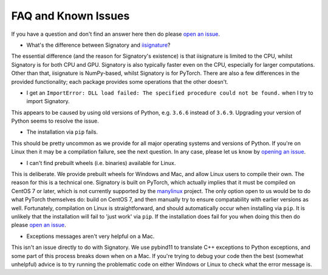 .. _miscellaneous-faq:

FAQ and Known Issues
####################

If you have a question and don't find an answer here then do please `open an issue <https://github.com/patrick-kidger/signatory/issues/new>`__.

* What's the difference between Signatory and `iisignature <https://github.com/bottler/iisignature>`__?

The essential difference (and the reason for Signatory's existence) is that iisignature is limited to the CPU, whilst Signatory is for both CPU and GPU. Signatory is also typically faster even on the CPU, especially for larger computations. Other than that, iisignature is NumPy-based, whilst Signatory is for PyTorch. There are also a few differences in the provided functionality; each package provides some operations that the other doesn't.

* I get an ``ImportError: DLL load failed: The specified procedure could not be found.`` when I try to import Signatory.

This appears to be caused by using old versions of Python, e.g. ``3.6.6`` instead of ``3.6.9``. Upgrading your version of Python seems to resolve the issue.

* The installation via ``pip`` fails.

This should be pretty uncommon as we provide for all major operating systems and versions of Python. If you're on Linux then it may be a compilation failure, see the next question. In any case, please let us know by `opening an issue <https://github.com/patrick-kidger/signatory/issues/new>`__.

* I can't find prebuilt wheels (i.e. binaries) available for Linux.

This is deliberate. We provide prebuilt wheels for Windows and Mac, and allow Linux users to compile their own. The reason for this is a technical one. Signatory is built on PyTorch, which actually implies that it must be compiled on CentOS 7 or later, which is not currently supported by the `manylinux <https://github.com/pypa/manylinux>`__ project. The only option open to us would be to do what PyTorch themselves do: build on CentOS 7, and then manually try to ensure compatability with earlier versions as well. Fortunately, compilation on Linux is straightforward, and should automatically occur when installing via ``pip``. It is unlikely that the installation will fail to 'just work' via ``pip``. If the installation does fail for you when doing this then do please `open an issue <https://github.com/patrick-kidger/signatory/issues/new>`__.

* Exceptions messages aren't very helpful on a Mac.

This isn't an issue directly to do with Signatory. We use pybind11 to translate C++ exceptions to Python exceptions, and some part of this process breaks down when on a Mac. If you're trying to debug your code then the best (somewhat unhelpful) advice is to try running the problematic code on either Windows or Linux to check what the error message is.
